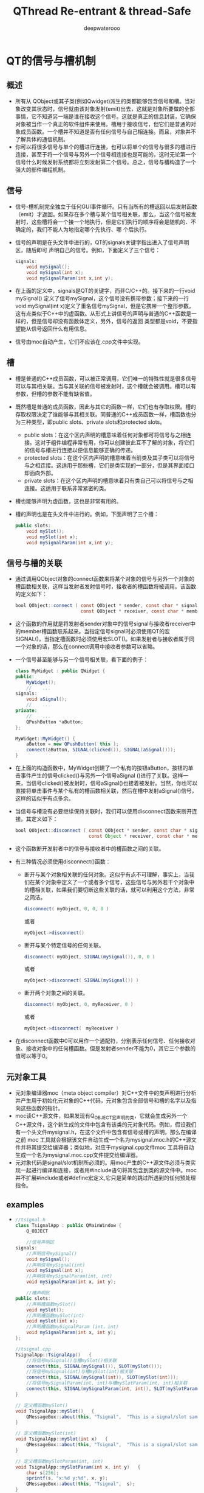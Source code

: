 #+latex_class: cn-article
#+latex_header: \lstset{language=c++,numbers=left,numberstyle=\tiny,basicstyle=\ttfamily\small,tabsize=4,frame=none,escapeinside=``,extendedchars=false,keywordstyle=\color{blue!70},commentstyle=\color{red!55!green!55!blue!55!},rulesepcolor=\color{red!20!green!20!blue!20!}}
#+title: QThread Re-entrant & thread-Safe
#+author: deepwaterooo

* QT的信号与槽机制
** 概述
- 所有从 QObject或其子类(例如Qwidget)派生的类都能够包含信号和槽。当对象改变其状态时，信号就由该对象发射(emit)出去，这就是对象所要做的全部事情，它不知道另一端是谁在接收这个信号。这就是真正的信息封装，它确保对象被当作一个真正的软件组件来使用。槽用于接收信号，但它们是普通的对象成员函数。一个槽并不知道是否有任何信号与自己相连接。而且，对象并不了解具体的通信机制。
- 你可以将很多信号与单个的槽进行连接，也可以将单个的信号与很多的槽进行连接，甚至于将一个信号与另外一个信号相连接也是可能的，这时无论第一个信号什么时候发射系统都将立刻发射第二个信号。总之，信号与槽构造了一个强大的部件编程机制。
** 信号
- 信号-槽机制完全独立于任何GUI事件循环。只有当所有的槽返回以后发射函数（emit）才返回。如果存在多个槽与某个信号相关联，那么，当这个信号被发射时，这些槽将会一个接一个地执行，但是它们执行的顺序将会是随机的、不确定的，我们不能人为地指定哪个先执行、哪 个后执行。
- 信号的声明是在头文件中进行的，QT的signals关键字指出进入了信号声明区，随后即可 声明自己的信号。例如，下面定义了三个信号：
  
  #+BEGIN_SRC java
signals:  
    void mySignal();  
    void mySignal(int x);  
    void mySignalParam(int x,int y); 
  #+END_SRC

- 在上面的定义中，signals是QT的关键字，而非C/C++的。接下来的一行void mySignal() 定义了信号mySignal，这个信号没有携带参数；接下来的一行void mySignal(int x)定义了重名信号mySignal，但是它携带一个整形参数，这有点类似于C++中的虚函数。从形式上讲信号的声明与普通的C++函数是一样的，但是信号却没有函数体定义，另外，信号的返回 类型都是void，不要指望能从信号返回什么有用信息。
- 信号由moc自动产生，它们不应该在.cpp文件中实现。
** 槽
- 槽是普通的C++成员函数，可以被正常调用，它们唯一的特殊性就是很多信号可以与其相关联。当与其关联的信号被发射时，这个槽就会被调用。槽可以有参数，但槽的参数不能有缺省值。
- 既然槽是普通的成员函数，因此与其它的函数一样，它们也有存取权限。槽的存取权限决定了谁能够与其相关联。同普通的C++成员函数一样，槽函数也分为三种类型，即public slots、private slots和protected slots。
  - public slots：在这个区内声明的槽意味着任何对象都可将信号与之相连接。这对于组件编程非常有用，你可以创建彼此互不了解的对象，将它们的信号与槽进行连接以便信息能够正确的传递。
  - protected slots：在这个区内声明的槽意味着当前类及其子类可以将信号与之相连接。这适用于那些槽，它们是类实现的一部分，但是其界面接口却面向外部。
  - private slots：在这个区内声明的槽意味着只有类自己可以将信号与之相连接。这适用于联系非常紧密的类。
- 槽也能够声明为虚函数，这也是非常有用的。
- 槽的声明也是在头文件中进行的。例如，下面声明了三个槽：
  #+BEGIN_SRC java
public slots:   
    void mySlot();   
    void mySlot(int x);   
    void mySignalParam(int x,int y); 
  #+END_SRC
** 信号与槽的关联
- 通过调用QObject对象的connect函数来将某个对象的信号与另外一个对象的槽函数相关联，这样当发射者发射信号时，接收者的槽函数将被调用。该函数的定义如下：
  #+BEGIN_SRC java
bool QObject::connect ( const QObject * sender, const char * signal,  
                        const QObject * receiver, const char * member ) [static] 
  #+END_SRC

- 这个函数的作用就是将发射者sender对象中的信号signal与接收者receiver中的member槽函数联系起来。当指定信号signal时必须使用QT的宏SIGNAL()，当指定槽函数时必须使用宏SLOT()。如果发射者与接收者属于同一个对象的话，那么在connect调用中接收者参数可以省略。
- 一个信号甚至能够与另一个信号相关联，看下面的例子：

  #+BEGIN_SRC java
class MyWidget : public QWidget {  
public:  
    MyWidget();  
    //    ...  
signals:  
    void aSignal();  
    //    ...  
private:  
    //    ...  
    QPushButton *aButton;  
};  

MyWidget::MyWidget() {  
    aButton = new QPushButton( this );  
    connect(aButton, SIGNAL(clicked()), SIGNAL(aSignal()));  
} 
  #+END_SRC

- 在上面的构造函数中，MyWidget创建了一个私有的按钮aButton，按钮的单击事件产生的信号clicked()与另外一个信号aSignal ()进行了关联。这样一来，当信号clicked()被发射时，信号aSignal()也接着被发射。当然，你也可以直接将单击事件与某个私有的槽函数相关联，然后在槽中发射aSignal()信号，这样的话似乎有点多余。
- 当信号与槽没有必要继续保持关联时，我们可以使用disconnect函数来断开连接。其定义如下：
  #+BEGIN_SRC java
bool QObject::disconnect ( const QObject * sender, const char * signal,  
                           const Object * receiver, const char * member ) [static] 
  #+END_SRC

- 这个函数断开发射者中的信号与接收者中的槽函数之间的关联。
- 有三种情况必须使用disconnect()函数：
  - 断开与某个对象相关联的任何对象。这似乎有点不可理解，事实上，当我们在某个对象中定义了一个或者多个信号，这些信号与另外若干个对象中的槽相关联，如果我们要切断这些关联的话，就可以利用这个方法，非常之简洁。
    #+BEGIN_SRC java
disconnect( myObject, 0, 0, 0 )  
    #+END_SRC 

    或者
    #+BEGIN_SRC java
myObject->disconnect() 
    #+END_SRC
  - 断开与某个特定信号的任何关联。
    #+BEGIN_SRC java
disconnect( myObject, SIGNAL(mySignal()), 0, 0 )  
    #+END_SRC

    或者

    #+BEGIN_SRC java
myObject->disconnect( SIGNAL(mySignal()) ) 
    #+END_SRC
  - 断开两个对象之间的关联。
    #+BEGIN_SRC java
disconnect( myObject, 0, myReceiver, 0 )  
    #+END_SRC
    或者
    #+BEGIN_SRC java
myObject->disconnect(　myReceiver ) 
    #+END_SRC
- 在disconnect函数中0可以用作一个通配符，分别表示任何信号、任何接收对象、接收对象中的任何槽函数。但是发射者sender不能为0，其它三个参数的值可以等于0。
** 元对象工具
- 元对象编译器moc（meta object compiler）对C++文件中的类声明进行分析并产生用于初始化元对象的C++代码，元对象包含全部信号和槽的名字以及指向这些函数的指针。
- moc读C++源文件，如果发现有Q_OBJECT宏声明的类，它就会生成另外一个C++源文件，这个新生成的文件中包含有该类的元对象代码。例如，假设我们有一个头文件mysignal.h，在这个文件中包含有信号或槽的声明，那么在编译之前 moc 工具就会根据该文件自动生成一个名为mysignal.moc.h的C++源文件并将其提交给编译器；类似地，对应于mysignal.cpp文件moc 工具将自动生成一个名为mysignal.moc.cpp文件提交给编译器。
- 元对象代码是signal/slot机制所必须的。用moc产生的C++源文件必须与类实现一起进行编译和连接，或者用#include语句将其包含到类的源文件中。moc并不扩展#include或者#define宏定义,它只是简单的跳过所遇到的任何预处理指令。
** examples
- 
   #+BEGIN_SRC java
//tsignal.h  
class TsignalApp : public QMainWindow {  
    Q_OBJECT  

    //信号声明区  
signals:  
    //声明信号mySignal()  
    void mySignal();  
    //声明信号mySignal(int)  
    void mySignal(int x);  
    //声明信号mySignalParam(int, int)  
    void mySignalParam(int x, int y);  
 
    //槽声明区  
public slots:  
    //声明槽函数mySlot()  
    void mySlot();  
    //声明槽函数mySlot(int)  
    void mySlot(int x);  
    //声明槽函数mySignalParam (int，int)  
    void mySignalParam(int x, int y);  
};
 
//tsignal.cpp  
TsignalApp::TsignalApp()   {  
    //将信号mySignal()与槽mySlot()相关联  
    connect(this, SIGNAL(mySignal()), SLOT(mySlot()));  
    //将信号mySignal(int)与槽mySlot(int)相关联  
    connect(this, SIGNAL(mySignal(int)), SLOT(mySlot(int)));  
    //将信号mySignalParam(int, int)与槽mySlotParam(int, int)相关联  
    connect(this, SIGNAL(mySignalParam(int, int)), SLOT(mySlotParam(int, int)));  
}  
 
// 定义槽函数mySlot()  
void TsignalApp::mySlot()   {  
    QMessageBox::about(this, "Tsignal",  "This is a signal/slot sample without parameter.");  
}  
 
// 定义槽函数mySlot(int)  
void TsignalApp::mySlot(int x)   {  
    QMessageBox::about(this, "Tsignal",  "This is a signal/slot sample with one parameter.");  
}  
 
// 定义槽函数mySlotParam(int, int)  
void TsignalApp::mySlotParam(int x, int y)   {  
    char s[256];  
    sprintf(s, "x:%d y:%d", x, y);  
    QMessageBox::about(this, "Tsignal",  s);  
}  
void TsignalApp::slotFileNew()   {  
    //发射信号mySignal()  
    emit mySignal();  
    //发射信号mySignal(int)  
    emit mySignal(5);  
    //发射信号mySignalParam(5，100)  
    emit mySignalParam(5, 100);  
} 
   #+END_SRC
** 应注意的问题
- 1．信号与槽的效率是非常高的，但是同真正的回调函数比较起来，由于增加了灵活性，因此在速度上还是有所损失，当然这种损失相对来说是比较小的，通过在一台i586-133的机器上测试是10微秒（运行Linux），可见这种机制所提供的简洁性、灵活性还是值得的。但如果我们要追求高效率的话，比如在实时系统中就要尽可能的少用这种机制。
- 2．信号与槽机制与普通函数的调用一样，如果使用不当的话，在程序执行时也有可能产生死循环。因此，在定义槽函数时一定要注意避免间接形成无限循环，即在槽中再次发射所接收到的同样信号。例如,在前面给出的例子中如果在mySlot()槽函数中加上语句emit mySignal()即可形成死循环。
- 3．如果一个信号与多个槽相联系的话，那么，当这个信号被发射时，与之相关的槽被激活的顺序将是随机的。
- 4. 宏定义不能用在signal和slot的参数中。
  - 既然moc工具不扩展#define，因此，在signals和slots中携带参数的宏就不能正确地工作，如果不带参数是可以的。例如，下面的例子中将带有参数的宏SIGNEDNESS(a)作为信号的参数是不合语法的：
    #+BEGIN_SRC java
#ifdef ultrix  
#define SIGNEDNESS(a) unsigned a  
#else  
#define SIGNEDNESS(a) a  
#endif  
class Whatever : public QObject {  
    signals:  
    void someSignal( SIGNEDNESS(a) );  
}; 
    #+END_SRC
- 5.构造函数不能用在signals或者slots声明区域内。
  - 的确，将一个构造函数放在signals或者slots区内有点不可理解，无论如何，不能将它们放在private slots、protected slots或者public slots区内。下面的用法是不合语法要求的：
    #+BEGIN_SRC java
class SomeClass : public QObject {  
    Q_OBJECT  
public slots:  
    SomeClass( QObject *parent, const char *name )  
        : QObject( parent, name ) {}　// 在槽声明区内声明构造函数不合语法  
}; 
    #+END_SRC
- 6. 函数指针不能作为信号或槽的参数。
  - 例如，下面的例子中将void (*applyFunction)(QList*, void*)作为参数是不合语法的：
    #+BEGIN_SRC java
class someClass : public QObject   {  
    Q_OBJECT  
public slots:  
    void apply(void (*applyFunction)(QList*, void*), char*); // 不合语法  
}; 
    #+END_SRC
  - 你可以采用下面的方法绕过这个限制：
    #+BEGIN_SRC java
typedef void (*ApplyFunctionType)(QList*, void*);  
class someClass : public QObject {  
    Q_OBJECT  
    public slots:  
    void apply( ApplyFunctionType, char *);  
}; 
    #+END_SRC
- 7. 信号与槽不能有缺省参数。
  - 既然signal->slot绑定是发生在运行时刻，那么，从概念上讲使用缺省参数是困难的。下面的用法是不合理的：
    #+BEGIN_SRC java
class SomeClass : public QObject {  
    Q_OBJECT  
public slots:  
    void someSlot(int x = 100); // 将x的缺省值定义成100，在槽函数声明中使用是错误的  
};
    #+END_SRC
- 8. 信号与槽也不能携带模板类参数。
  - 如果将信号、槽声明为模板类参数的话，即使moc工具不报告错误，也不可能得到预期的结果。 例如，下面的例子中当信号发射时，槽函数不会被正确调用：
    #+BEGIN_SRC java
public slots:  
    void MyWidget::setLocation (pair location);  
public signals:
    void MyObject::moved (pair location);
    #+END_SRC
  - 但是，你可以使用typedef语句来绕过这个限制。如下所示：
    #+BEGIN_SRC java
typedef pair IntPair;  
public slots:  
    void MyWidget::setLocation (IntPair location);  
public signals:  
    void MyObject::moved (IntPair location); 
    #+END_SRC
  - 这样使用的话，你就可以得到正确的结果。
- 9. 嵌套的类不能位于信号或槽区域内，也不能有信号或者槽。
  - 例如，下面的例子中，在class B中声明槽b()是不合语法的，在信号区内声明槽b()也是不合语法的。
    #+BEGIN_SRC java
class A {  
    Q_OBJECT  
public:  
    class B {  
    public slots:　 // 在嵌套类中声明槽不合语法  
    void b();  
    };  
signals:  
    class B {  
        // 在信号区内声明嵌套类不合语法  
        void b();  
    }:  
}; 
    #+END_SRC
- 10.友元声明不能位于信号或者槽声明区内。相反，它们应该在普通C++的private、protected或者public区内进行声明。下面的例子是不合语法规范的：
  #+BEGIN_SRC java
class someClass : public QObject {  
    Q_OBJECT  
signals: //信号定义区  
    friend class ClassTemplate; // 此处定义不合语法
};
  #+END_SRC

* Qt多线程之可重入与线程安全
- *可重入* ： 假如一个类的任何函数在此类的多个不同的实例上，可以被多个线程同时调用，那么这个类被称为是“可重入”的。
- *线程安全* ： 假如不同的线程作用在同一个实例上仍可以正常工作，那么称之为“线程安全”的。
** QObject可重入性
- QObject是可重入的。它的大多数非GUI子类，像QTimer,QTcpSocket,QUdpSocket,QHttp,QFtp,QProcess也是可重入的，在多个线程中同时使用这些类是可能的。
- 需要注意的是，这些类被设计成在一个单线程中创建与使用，因此，在一个线程中创建一个对象，而在另外的线程中调用它的函数，这样的行为不能保证工作良好。
- 有三种约束需要注意：
  - QObject的孩子总是应该在它父亲被创建的那个线程中创建。这意味着，你绝不应该传递QThread对象作为另一个对象的父亲(因为QThread对象本身会在另一个线程中被创建)
  - 事件驱动对象仅仅在单线程中使用。明确地说，这个规则适用于"定时器机制“与”网格模块“，举例来讲，你不应该在一个线程中开始一个定时器或是连接一个套接字，当这个线程不是这些对象所在的线程。
  - 你必须保证在线程中创建的所有对象在你删除QThread前被删除。这很容易做到:你可以run()函数运行的栈上创建对象。
- 尽管QObject是可重入的，但GUI类，特别是QWidget与它的所有子类都是不可重入的。它们仅用于主线程。正如前面提到过的，QCoreApplication::exec()也必须从那个线程中被调用。实践上，不会在别的线程中使用GUI类，它们工作在主线程上，把一些耗时的操作放入独立的工作线程中，当工作线程运行完成，把结果在主线程所拥有的屏幕上显示。
** 逐线程事件循环
- 每个线程可以有它的事件循环，初始线程开始它的事件循环需使用QCoreApplication::exec(),别的线程开始它的事件循环需要用QThread::exec().像QCoreApplication一样，QThread提供了exit(int)函数，一个quit() slot。
- 线程中的事件循环，使得线程可以使用那些需要事件循环的非GUI 类(如，QTimer,QTcpSocket,QProcess)。也可以把任何线程的signals连接到特定线程的slots，也就是说信号-槽机制是可以跨线程使用的。对于在QApplication之前创建的对象，QObject::thread()返回0,这意味着主线程仅为这些对象处理投递事件，不会为没有所属线程的对象处理另外的事件。
- 可以用 *QObject::moveToThread()* 来改变它和它孩子们的线程亲缘关系，假如对象有父亲，它不能移动这种关系。在另一个线程(而不是创建它的那个线程)中delete QObject对象是不安全的。除非你可以保证在同一时刻对象不在处理事件。可以用QObject::deleteLater(),它会投递一个DeferredDelete事件，这会被对象线程的事件循环最终选取到。
- 假如没有事件循环运行，事件不会分发给对象。举例来说，假如你在一个线程中创建了一个QTimer对象，但从没有调用过exec(),那么QTimer就不会发射它的timeout()信号.对deleteLater()也不会工作。(这同样适用于主线程)。你可以手工使用线程安全的函数QCoreApplication::postEvent()，在任何时候，给任何线程中的任何对象投递一个事件，事件会在那个创建了对象的线程中通过事件循环派发。事件过滤器在所有线程中也被支持，不过它限定被监视对象与监视对象生存在同一线程中。类似地，QCoreApplication::sendEvent(不是postEvent()),仅用于在调用此函数的线程中向目标对象投递事件。
** 从别的线程中访问QObject子类
- QObject和所有它的子类是非线程安全的。这包括整个的事件投递系统。需要牢记的是，当你正从别的线程中访问对象时，事件循环可以向你的QObject子类投递事件。假如你调用一个不生存在当前线程中的QObject子类的函数时，你必须用mutex来保护QObject子类的内部数据，否则会遭遇灾难或非预期结果。像其它的对象一样，QThread对象生存在创建它的那个线程中---不是当QThread::run()被调用时创建的那个线程。一般来讲，在你的QThread子类中提供slots是不安全的，除非你用mutex保护了你的成员变量。
- 另一方面，你可以安全的从QThread::run()的实现中发射信号，因为信号发射是线程安全的。
** 跨线程的信号-槽
- Qt支持三种类型的信号-槽连接：
  - 1，直接连接，当signal发射时，slot立即调用。此slot在发射signal的那个线程中被执行(不一定是接收对象生存的那个线程(?))
  - 2，队列连接，当控制权回到对象属于的那个线程的事件循环时，slot被调用。此slot在接收对象生存的那个线程中被执行
  - 3，自动连接(缺省)，假如信号发射与接收者在同一个线程中，其行为如直接连接，否则，其行为如队列连接。
- 连接类型可能通过以向connect()传递参数来指定。注意的是，当发送者与接收者生存在不同的线程中，而事件循环正运行于接收者的线程中，使用直接连接是不安全的。同样的道理，调用生存在不同的线程中的对象的函数也是不是安全的。QObject::connect()本身是线程安全的。
** 多线程与隐含共享
- Qt为它的许多值类型使用了所谓的隐含共享(implicit sharing)来优化性能。原理比较简单，共享类包含一个指向共享数据块的指针，这个数据块中包含了真正原数据与一个引用计数。把深拷贝转化为一个浅拷贝，从而提高了性能。这种机制在幕后发生作用，程序员不需要关心它。如果深入点看，假如对象需要对数据进行修改，而引用计数大于1，那么它应该先detach()。以使得它修改不会对别的共享者产生影响，既然修改后的数据与原来的那份数据不同了，因此不可能再共享了，于是它先执行深拷贝，把数据取回来，再在这份数据上进行修改。例如：

  #+BEGIN_SRC java
void QPen::setStyle(Qt::PenStyle style){  
     detach();           // detach from common data  
     d->stylestyle = style;   // set the style member  
}  
void QPen::detach(){   
    if (d->ref != 1) {  
         ...             // perform a deep copy  
     }  
} 
  #+END_SRC
- 一般认为，隐含共享与多线程不太和谐，因为有引用计数的存在。对引用计数进行保护的方法之一是使用mutex,但它很慢，Qt早期版本没有提供一个满意的解决方案。从4.0开始，隐含共享类可以安全地跨线程拷贝，如同别的值类型一样。它们是 *完全可重入* 的。隐含共享真的是"implicit"。它使用汇编语言实现了原子性引用计数操作，这比用mutex快多了。
- 假如你在多个线程中同进访问相同对象，你也需要用mutex来串行化访问顺序,就如同其他可重入对象那样。总的来讲，隐含共享真的给”隐含“掉了，在多线程程序中，你可以把它们看成是一般的，非共享的，可重入的类型，这种做法是安全的。

* QThread使用方法: QThread中的slots在那个线程中执行？
  Reference: http://mobile.51cto.com/symbian-268690.htm
** QThread::run
- run 对于线程的作用相当于main函数对于应用程序。它是线程的入口，run的开始和结束意味着线程的开始和结束。 原文如下: The run() implementation is for a thread what the main() entry point is for the application. All code executed in a call stack that starts in the run() function is executed by the new thread, and the thread finishes when the function returns.  
  #+BEGIN_SRC java
class Thread : public QThread {       
    Q_OBJECT
public:       
    Thread(QObject* parent = 0)
        : QThread(parent) {
    }
public slots:       
    void slot() { ... }
signals:       
    void sig();
protected:       
    void run() { ...}
};    

int main(int argc, char** argv) {
    ...
    Thread thread;
    ...
}
  #+END_SRC
- 对照前面的定理，run函数中的代码时确定无疑要在次线程中运行的，那么其他的呢？比如 slot 是在次线程还是主线程中运行？
** QObject::connect
*** three connection types
**** 自动连接(Auto Connection)
- 这是默认设置
- 如果发送者和接收者处于同一线程，则等同于直接连接
- 如果发送者和接受者位于不同线程，则等同于队列连接
- 也就是这说，只存在下面两种情况
**** 直接连接(Direct Connection)
- 当信号发射时，槽函数将直接被调用。
- 无论槽函数所属对象在哪个线程，槽函数都在发射者所在线程执行。
**** 队列连接(Queued Connection)
- 当控制权回到接受者所在线程的事件循环时，槽函数被调用。
- 槽函数在接收者所在线程执行。
*** explain by examples
- 不妨继续拿前面的例子来看，slot 函数是在主线程还是次线程中执行呢？
- 定理二强调两个概念：发送者所在线程 和 接收者所在线程。而 slot 函数属于我们在main中创建的对象 thread，即thread属于主线程
  - 队列连接告诉我们：槽函数在接受者所在线程执行。即 slot 将在主线程执行
  - 直接连接告诉我们：槽函数在发送者所在线程执行。发送者在那个线程呢？？不定！
  - 自动连接告诉我们：二者不在同一线程时，等同于队列连接。即 slot 在主线程执行
- 要彻底理解这几句话，你可能需要看 *Qt meta-object系统* 和 *Qt event系统* 
  - QThread 是用来管理线程的，它所处的线程和它管理的线程并不是同一个东西
  - QThread 所处的线程，就是执行 QThread t(0) 或 QThread * t=new QThread(0) 的线程。也就是咱们这儿的主线程
  - QThread 管理的线程，就是 run 启动的线程。也就是次线程
  - 因为QThread的对象在主线程中，所以他的slot函数会在主线程中执行，而不是次线程。除非：QThread 对象在次线程中
  - slot和信号是直接连接，且信号所属对象在次线程中
- 但上两种解决方法都不好，因为QThread不是这么用的(Bradley T. Hughes)
** 主线程(信号) ~ QThread(槽)
- 这是Qt Manual 和 例子中普遍采用的方法。 但由于manual没说槽函数是在主线程执行的，所以不少人都认为它应该是在次线程执行了。
  - 定义一个 Dummy 类，用来发信号
  - 定义一个 Thread 类，用来接收信号
  - 重载 run 函数，目的是打印 threadid

  #+BEGIN_SRC java
#include <QtCore/QCoreApplication>   
#include <QtCore/QObject>   
#include <QtCore/QThread>   
#include <QtCore/QDebug>

class Dummy : public QObject {       
    Q_OBJECT
public:     
    Dummy(){}
public slots:
    void emitsig() {
        emit sig();       
    }
signals:
    void sig();   
};    

class Thread : public QThread {      
    Q_OBJECT
public:       
    Thread(QObject* parent = 0)
        : QThread(parent) {
        //moveToThread(this);
    }   
public slots:
    void slot_main () {           
        qDebug() << "from thread slot_main:" << currentThreadId();       
    }
protected:
    void run() {           
        qDebug() << "thread thread:" << currentThreadId();           
        exec();       
    }   
};
    
//#include "main.moc"
int main(int argc, char *argv[]) {       
    QCoreApplication a(argc, argv);       
    qDebug() << "main thread:" << QThread::currentThreadId();
    Thread thread;       
    Dummy dummy;      
    QObject::connect(&dummy, SIGNAL(sig()), &thread, SLOT(slot_main()));       
    thread.start();      
    dummy.emitsig();       
    return a.exec();
} 
  #+END_SRC
- 然后看到结果(具体值每次都变，但结论不变)

  #+BEGIN_SRC java
main thread:           0x1a40 
from thread slot_main: 0x1a40 
thread thread:         0x1a48 

Mine here:
Starting /home/jenny/480/qt/build-dummyThread-Unnamed-Debug/dummyThread...
main thread:           140534496016256 
from thread slot_main: 140534496016256 
thread thread:         140534421948160 
  #+END_SRC
- 看到了吧，槽函数的线程和主线程是一样的！
- 如果你看过Qt自带的例子，你会发现 QThread 中 slot 和 run 函数共同操作的对象，都会用QMutex锁住。为什么？因为slot和run处于不同线程，需要线程间的同步！
- 如果想让槽函数slot在次线程运行(比如它执行耗时的操作，会让主线程死掉)，怎么解决呢？
- 注意：发送dummy信号是在主线程， 接收者 thread 也在主线程中。 参考我们前面的结论，很容易想到: 将 thread 放到次线程中不就行了 这也是代码中注释掉的 moveToThread(this)所做的，去掉注释，你会发现slot在次线程中运行
  #+BEGIN_SRC java
main thread:           0x13c0 
thread thread:         0x1de0 
from thread slot_main: 0x1de0 

Mine here: 
Starting /home/jenny/480/qt/build-dummyThread-Unnamed-Debug/dummyThread...
main thread:           140371166443392 
thread thread:         140371092375296 
from thread slot_main: 140371092375296 
  #+END_SRC
- 这可以工作，但这是 Bradley T. Hughes 强烈批判的用法。推荐的方法后面会给出。
** run中信号与QThread中槽
   Reference: http://mobile.51cto.com/symbian-268690_1.htm
- examples:
  - 定义一个 Dummy 类，在run中发射它的信号
  - 也可以在run中发射 Thread 中的信号，而不是Dummy（效果完全一样），QThread 定义槽函数，重载run函数 

  #+BEGIN_SRC java
#include <QtCore/QCoreApplication>   
#include <QtCore/QObject>   
#include <QtCore/QThread>   
#include <QtCore/QDebug>    

class Dummy : public QObject {       
    Q_OBJECT
public:
    Dummy(QObject* parent = 0)
        : QObject(parent) {}   
public slots:
    void emitsig() {        
        emit sig();    
    }
signals:
    void sig();
};    

class Thread : public QThread {       
    Q_OBJECT
public:      
    Thread(QObject* parent = 0)
        : QThread(parent) {
        //moveToThread(this);
    }   
public slots:
    void slot_thread() {           
        qDebug() << "from thread slot_thread:"  << currentThreadId();
    }   
signals:
    void sig();
protected:
    void run() {           
        qDebug() << "thread thread:" << currentThreadId();          
        Dummy dummy;           
        connect(&dummy, SIGNAL(sig()), this, SLOT(slot_thread()));          
        dummy.emitsig();
        exec();       
    }   
};    

//#include "main.moc"
int main(int argc, char *argv[]) {       
    QCoreApplication a(argc, argv);       
    qDebug() << "main thread:" << QThread::currentThreadId();       
    Thread thread;       
    thread.start();       
    return a.exec();
} 
  #+END_SRC
- 想看结果么？

  #+BEGIN_SRC java
main thread:             0x15c0 
thread thread:           0x1750 
from thread slot_thread: 0x15c0

Mine here: 
Starting /home/jenny/480/qt/build-dummyThread-Unnamed-Debug/dummyThread...
main thread:             140388248221568 
thread thread:           140388174153472 
from thread slot_thread: 140388248221568 
  #+END_SRC
- 其实没悬念，肯定是主线程
- thread 对象本身在主线程。所以它的槽也在要在主线程执行，如何解决呢？
  - （方法一）前面提了 moveToThread,这儿可以用，而且可以解决问题。当同样，是被批判的对象。
    #+BEGIN_SRC java
uncomment moveToThread(this); line :
Starting /home/jenny/480/qt/build-dummyThread-Unnamed-Debug/dummyThread...
main thread:             140217092188032 
thread thread:           140217018119936 
from thread slot_thread: 140217018119936 
    #+END_SRC
  - （方法二）注意哦，这儿我们的信号时次线程发出的，对比connect连接方式，会发现：
    - 采用直接连接，槽函数将在次线程(信号发出的线程)执行
    - 这个方法不太好，因为你需要处理slot和它的对象所在线程的同步。需要 QMutex 一类的东西(have *NOT* tried this method yet~!!)
  - （方法三）推荐的方法，其实，这个方法太简单，太好用了。定义一个普通的QObject派生类，然后将其对象move到QThread中。使用信号和槽时根本不用考虑多线程的存在。也不用使用QMutex来进行同步，Qt的事件循环会自己自动处理好这个。
    #+BEGIN_SRC java
#include <QtCore/QCoreApplication>   
#include <QtCore/QObject>   
#include <QtCore/QThread>   
#include <QtCore/QDebug>    

class Dummy : public QObject {       
    Q_OBJECT   
public:
    Dummy(QObject* parent = 0)
        : QObject(parent) {}   
public slots:
    void emitsig() {
        emit sig();       
    }
signals:
    void sig();
};

class Object : public QObject {       
    Q_OBJECT   
public:
    Object(){}
public slots:
    void slot() {    
        qDebug() << "from thread slot:"  << QThread::currentThreadId();       
    }   
};    

//#include "main.moc"
int main(int argc, char *argv[]) {      
    QCoreApplication a(argc, argv);       
    qDebug() << "main thread:" << QThread::currentThreadId();      
    QThread thread;       
    Object obj;       
    Dummy dummy;       
    obj.moveToThread(&thread);      
    QObject::connect(&dummy, SIGNAL(sig()), &obj, SLOT(slot()));      
    thread.start();       
    dummy.emitsig();       
    return a.exec();
} 
    #+END_SRC
    - 结果：恩，slot确实不在主线程中运行（这么简单不值得欢呼么？）

      #+BEGIN_SRC java
main thread:      0x1a5c
from thread slot: 0x186c 

Mine here: 
Starting /home/jenny/480/qt/build-dummyThread-Unnamed-Debug/dummyThread...
main thread:      139964716550016 
from thread slot: 139964642481920 
    #+END_SRC

* QT中关于信号与槽机制的实现原理: 源代码分析
  本文介绍的内容是QT中关于信号与槽机制的实现原理，每个对象都有一个相应的纪录该对象的元对象，关于元对象的类在本文中有所介绍。
** 每个对象都有一个相应的纪录该对象的元对象
   关于元对象的类：下面介绍有两种
*** QMetaObject类
- 
  #+BEGIN_SRC java
/*******************生成元对象需要的输入参数*****************/  
// 类名  
const char * const class_name;  

// 父类名  
QMetaObject *superclass;  

// 记录slot信息  
const QMetaData * const slot_data;   

// 记录槽的个数  
int n_slots;  

// 记录signal信息  
const QMetaData * const signal_data;  

// 记录信号的个数  
int n_signals;

/******************* 元对象类提供的方法**************************/  
int numSlots( bool super = FALSE ) const;   // 返回槽的个数  
int numSignals( bool super = FALSE ) const; // 返回信号的个数  
int findSlot( const char *, bool super = FALSE ) const;   // 查找槽  
int findSignal( const char *, bool super = FALSE ) const; // 查找信号  

// 返回指定位置的槽  
const QMetaData *slot( int index, bool super = FALSE ) const;  

// 返回指定位置的信号  
const QMetaData *signal( int index, bool super = FALSE ) const;  

// 所有槽名字的列表  
QStrList slotNames( bool super = FALSE ) const;  

// 所有信号名字的列表  
QStrList signalNames( bool super = FALSE ) const;  

// 槽的起始索引  
int slotOffset() const;  

// 信号的起始索引  
int signalOffset() const;  

/***********************两个获取类的元对象的方法*****************/  
static QMetaObject *metaObject( const char *class_name );  
static bool hasMetaObject( const char *class_name ); 
  #+END_SRC
*** QMetaData类
   #+BEGIN_SRC java
  // 记录元对象数据for 信号与槽  
struct QMetaData {                                   
    const char *name;       // 名称  
    const QUMethod* method; // 详细描述信息  
    enum Access { Private, Protected, Public };  
    Access access;          // 访问权限  
}; 
  #+END_SRC

** QObject类实现了信号与槽机制 
   它利用元对象纪录的信息，实现了信号与槽机制.
*** 信号与槽建立连接的实现
**** 接口函数：
  #+BEGIN_SRC c++
// 连接  
// 参数(发送对象，信号，接收对象，处理信号的信号/槽)
static bool connect(const QObject *sender, const char *signal,  
                    const QObject *receiver, const char *member );  
bool connect(const QObject *sender, const char *signal,  
             const char *member ) const;

static bool disconnect(const QObject *sender, const char *signal,  
                       const QObject *receiver, const char *member);  
bool disconnect(const char *signal = 0,  
                const QObject *receiver = 0, const char *member = 0 );  
bool disconnect(const QObject *receiver, const char *member = 0 );

// 连接的内部实现  
// (发送对象，信号的索引，接收对象，处理信号的类型，处理信号信号/槽的索引)    
static void connectInternal(const QObject *sender, int signal_index,  
                            const QObject *receiver, int membcode, int member_index );  
static bool disconnectInternal(const QObject *sender, int signal_index,  
                               const QObject *receiver, int membcode, int member_index ); 
  #+END_SRC
**** 信号与槽连接的实现原理：
  #+BEGIN_SRC c++
// 一阶段  
bool QObject::connect(const QObject *sender,   // 发送对象        
                      const char *signal,      // 信号  
                      const QObject *receiver, // 接收对象  
                      const char *member       // 槽  
                      ) { 
    // 检查发送对象，信号，接收对象，槽不为null  
    if ( sender == 0 || receiver == 0 || signal == 0 || member == 0 ) {        
        return false;  
    }
    
    // 获取发送对象的元对象  
    QMetaObject *smeta = sender->metaObject();  
    // 检查信号  
    if ( !check_signal_macro( sender, signal, "connect", "bind" ) )  
        return false;     
    // 获取信号的索引  
    int signal_index = smeta->findSignal( signal, true );  
    if ( signal_index < 0 ) {                // normalize and retry  
        nw_signal = qt_rmWS( signal-1 ); // remove whitespace  
        signal = nw_signal.data()+1;         // skip member type code  
        signal_index = smeta->findSignal( signal, true );  
    }  
    // 如果信号不存在，则退出  
    if ( signal_index < 0  ) {                    // no such signal  
        return false;  
    }  

    // 获取信号的元数据对象  
    const QMetaData *sm = smeta->signal( signal_index, true );  
    // 获取信号名字  
    signal = sm->name;         
    // 获取处理信号的类型（是信号/槽）  
    int membcode = member[0] - '0';        // get member code    // **** membcode
    // 发送信号对象  
    QObject *s = (QObject *)sender;        // we need to change them  
    // 接收信号对象  
    QObject *r = (QObject *)receiver;      //   internally  
    // 获取接收对象的元对象  
    QMetaObject *rrmeta = r->metaObject();  
    int member_index = -1;  

    switch ( membcode ) {                // get receiver member  
    case QSLOT_CODE:// 如果是槽  
        // 获取槽索引  
        member_index = rmeta->findSlot( member, true );  
        if ( member_index < 0 ) {            // normalize and retry  
            nw_member = qt_rmWS(member);     // remove whitespace  
            member = nw_member;  
            member_index = rmeta->findSlot( member, true );  
        }  
        break;  
    case QSIGNAL_CODE:// 如果是信号  
        // 获取信号索引  
        member_index = rmeta->findSignal( member, true );  
        if ( member_index < 0 ) {           // normalize and retry  
            nw_member = qt_rmWS(member);     // remove whitespace  
            member = nw_member;  
            member_index = rmeta->findSignal( member, true );  
        }  
        break;  
    }  
    // 如果接收对象不存在相应的信号或槽，则退出  
    if ( member_index < 0  ) {  
        return false;  
    }  
    // 检查连接的参数(发送的信号，接收对象，处理信号的槽或信号)  
    if ( !s->checkConnectArgs(signal,receiver,member) ) {  
        return false;  
    } else {  
        // 获取处理信号的元数据对象  
        const QMetaData *rm = membcode == QSLOT_CODE ?  
            rmeta->slot( member_index, true ) :  
            rmeta->signal( member_index, true );  
        if ( rm ) {            
            // 建立连接  
            // (发送信号的对象，信号的索引，接收信号的对象，处理信号的类型，处理信号的索引)  
            connectInternal( sender, signal_index, receiver, membcode, member_index );  
        }  
    }  
    return true;  
}  

// 二阶段  
// 建立连接  
// (发送信号的对象，信号的索引，接收信号的对象，处理信号的类型，处理信号的索引)  
void QObject::connectInternal( const QObject *sender, int signal_index,   
                               const QObject *receiver, int membcode, int member_index )   {  
    // 发送信号的对象  
    QObject *s = (QObject*)sender;  
    // 接收信号的对象  
    QObject *r = (QObject*)receiver;  
    // 如果发送对象的连接查询表为null，则建立  
    if ( !s->connections ) {                // create connections lookup table  
        s->connections = new QSignalVec( signal_index+1 );  
        Q_CHECK_PTR( s->connections );  
        s->connections->setAutoDelete( true );  
    }  
    // 获取发送对象的相应信号的连接列表  
    QConnectionList *clist = s->connections->at( signal_index );  
    if ( !clist ) {                         // create receiver list  
        clist = new QConnectionList;  
        Q_CHECK_PTR( clist );  
        clist->setAutoDelete( true );  
        s->connections->insert( signal_index, clist );  
    }  
    QMetaObject *rrmeta = r->metaObject();  
    const QMetaData *rm = 0;  
    switch ( membcode ) {                // get receiver member  
    case QSLOT_CODE:  
        rm = rmeta->slot( member_index, true );  
        break;  
    case QSIGNAL_CODE:  
        rm = rmeta->signal( member_index, true );  
        break;  
    }  
    // 建立连接  
    QConnection *c = new QConnection( r, member_index, rm ? rm->name : "qt_invoke", membcode );  
    Q_CHECK_PTR( c );  
    // 把连接添加到发送对象的连接列表中  
    clist->append( c );  
    // 判断接收对象的发送对象列表是否为null  
    if ( !r->senderObjects ) {               // create list of senders 
        // 建立接收对象的发送对象列表  
        r->senderObjects = new QSenderObjectList;  
    }  
    // 把发送对象添加到发送对象列表中  
    r->senderObjects->append( s );           // add sender to list  
} 
  #+END_SRC

**** 信号发生时激活的操作函数。 激活slot的方法
  #+BEGIN_SRC java
// 接口：
void QObject::activate_signal( int signal ) {  
#ifndef QT_NO_PRELIMINARY_SIGNAL_SPY  
    if ( qt_preliminary_signal_spy ) {  
    //信号没有被阻塞  
    //信号>=0  
    //连接列表不为空，或者信号对应的连接存在  
    if ( !signalsBlocked() && signal >= 0 &&  
        (!connections || !connections->at( signal )) ) {  
        QUObject o[1];  
        qt_spy_signal( this, signal, o );  
        return;  
    }  
}  
#endif  
    if ( !connections || signalsBlocked() || signal < 0 )  
        return;  
    //获取信号对应的连接列表  
    QConnectionList *clist = connections->at( signal );  
    if ( !clist )  
        return;  
    QUObject o[1];  
    //  
    activate_signal( clist, o );  
}  
 
void QObject::activate_signal( QConnectionList *clist, QUObject *o )   {  
    if ( !clist )  
        return;  
#ifndef QT_NO_PRELIMINARY_SIGNAL_SPY  
    if ( qt_preliminary_signal_spy )  
        qt_spy_signal( this, connections->findRef( clist), o );  
#endif  
    QObject *object;  
    //发送对象列表  
    QSenderObjectList* sol;  
    //旧的发送对象  
    QObject* oldSender = 0;  
    //连接  
    QConnection *c;  
    if ( clist->count() == 1 ) { // save iterator  
        //获取连接  
        c = clist->first();  
        //  
        object = c->object();  
        //获取发送对象列表  
        sol = object->senderObjects;  
        if ( sol ) {  
            //获取旧的发送对象  
            oldSender = sol->currentSender;  
            //  
            sol->ref();  
            //设置新的发送对象  
            sol->currentSender = this;  
        }  
        if ( c->memberType() == QSIGNAL_CODE )//如果是信号，则发送出去  
            object->qt_emit( c->member(), o );  
        else  
            object->qt_invoke( c->member(), o );//如果是槽，则执行  
        //       
        if ( sol ) {  
            //设置恢复为旧的发送对象  
            sol->currentSender = oldSender;  
            if ( sol->deref() )  
                delete sol;  
        }  
    } else {  
        QConnection *cd = 0;  
        QConnectionListIt it(*clist);  
        while ( (c=it.current()) ) {  
            ++it;  
            if ( c == cd )  
                continue;  
            ccd = c;   
            object = c->object();  
            //操作前设置当前发送对象  
            sol = object->senderObjects;  
            if ( sol ) {  
                oldSender = sol->currentSender;  
                sol->ref();  
                sol->currentSender = this;  
            }  
            //如果是信号，则发送出去  
            if ( c->memberType() == QSIGNAL_CODE ){  
                object->qt_emit( c->member(), o );  
            }  
            //如果是槽，则执行  
            else {  
                object->qt_invoke( c->member(), o );  
            }  
            //操作后恢复当前发送对象  
            if (sol ) {  
                sol->currentSender = oldSender;  
                if ( sol->deref() )  
                    delete sol;  
            }  
        } // while  
    }  
} 
  #+END_SRC

* 正确使用Qt多线程
  Reference: http://my.oschina.net/u/200628/blog/187865
** QThread的常见特性
- run()是线程的入口，就像main()对于应用程序的作用。QThread中对run()的默认实现调用了exec()，从而创建一个QEventLoop对象，由其处理该线程事件队列（每一个线程都有一个属于自己的事件队列）中的事件。简单用代码描述如下：
  #+BEGIN_SRC java
int QThread::exec() {
    //...
    QEventLoop eventLoop;
    int returnCode = eventLoop.exec();
    //...
    return returnCode;
}

int QEventLoop::exec(ProcessEventsFlags flags) {
    //...
    while (!d->exit) {
        while (!posted_event_queue_is_empty) {
            process_next_posted_event();
        }
    }
    //...
}
  #+END_SRC
- 由此可见，exec()在其内部不断做着循环遍历事件队列的工作，调用QThread的quit()或exit()方法使停止工作，尽量不要使用terminate()，该方法过于粗暴，造成资源不能释放，甚至互斥锁还处于加锁状态。
** 旧的使用方式
  #+BEGIN_SRC java
#include "QThread"
#include "QMutexLocker"
#include "QMutex"

class Thread : public QThread {
    Q_OBJECT
public:
    Thread();
    void stop();
private:
    bool m_stopFlag;
    QMutex mutex;
protected:
    void run();
};

Thread::Thread() {
    m_stopFlag = false;
}
  
void Thread::stop() {
    QMutexLocker locker(&mutex);
    m_stopFlag = true;
}
  
void Thread::run() {
    while (1) {
        {
            QMutexLocker locker(&mutex);
            if(m_stopFlag)
                break;
        }
        qDebug() << "This is in thread[" << currentThreadId() << "]." << (int)currentThread();
        sleep(2);
    }
    m_stopFlag = false;
}
  #+END_SRC
- 这是qt4.6及之前的使用方法，这种方式本没有什么错误，可以处理我们的绝大多数需求。下面的调用可以看出Thread对象本身工作在主线程下，即使调用的t.stop()方法，它也是工作在主线程下，只有run()范围内的代码工作在次线程中。

  #+BEGIN_SRC java
int main(int argc, char *argv[]) {
    QCoreApplication a(argc, argv);
    qDebug() << "From main thread: " << QThread::currentThreadId();
    Thread t;
    QObject::connect(&t, SIGNAL(finished()), &a, SLOT(quit()));
    t.start();
    return a.exec();
}
  #+END_SRC
** 推荐的使用方式
- 
   #+BEGIN_SRC java
#include <QtCore>

class Worker : public QObject {
    Q_OBJECT
private slots:
    void onTimeout() {
        qDebug() << "Worker::onTimeout get called from?: " << QThread::currentThreadId();
    }
};
  
//#include "main.moc"
int main(int argc, char *argv[]) {
    QCoreApplication a(argc, argv);
    qDebug() << "From main thread: " << QThread::currentThreadId();
    QThread t;
    QTimer timer;
    Worker worker;
    QObject::connect(&timer, SIGNAL(timeout()), &worker, SLOT(onTimeout()));
    timer.start(1000);
    worker.moveToThread(&t);
    t.start();
    return a.exec();
}
   #+END_SRC
- 这是Qt4.7及以后版本推荐的工作方式。其主要特点就是利用Qt的事件驱动特性，将需要在次线程中处理的业务放在独立的模块（类）中，由主线程创建完该对象后，将其移交给指定的线程，且可以将多个类似的对象移交给同一个线程。在这个例子中，信号由主线程的QTimer对象发出，之后Qt会将关联的事件放到worker所属线程的事件队列。由于队列连接的作用，在不同线程间连接信号和槽是很安全的。
** GUI界面假死的处理
- 在GUI程序中，主线程也叫GUI线程，因为它是唯一被允许执行GUI相关操作的线程。对于一些耗时的操作，如果放在主线程中，就是出现界面无法响应的问题。这种问题的解决一种方式是，把这些耗时操作放到次线程中，还有一种比较简单的方法：在处理耗时操作中频繁调用QApplication::processEvents()。这个函数告诉Qt去处理那些还没有被处理的各类事件，然后再把控制权返还给调用者。

  #+BEGIN_SRC java
QElapsedTimer et;
et.start();
while(et.elapsed()<300)
    QCoreApplication::processEvents();
  #+END_SRC

* QThread related Examples
** QMutex
- 
  #+BEGIN_SRC java
class MyClass {
 public:
    void doStuff(int c) {
        mutex.lock();
        a = c;
        b = c * 2;
        mutex.unlock();
    }
 private:
    QMutex mutex;
    int a;
    int b;
};
  #+END_SRC
** QReadWriteLock
- this one is not working, try some other....
  #+BEGIN_SRC java
#include <QApplication>
#include <QPushButton>
#include <QWaitCondition>

QWaitCondition mycond;

class Worker : public QPushButton, public QThread {
    Q_OBJECT
 public:
    Worker(QWidget *parent = 0, const char *name = 0)
        : QPushButton(parent, name) {
        setText("start working");
        //connect(this, SIGNAL(clicked()), SLOT(slotClicked()));
        QThread.start();
    }
    public slots:
        void slotClicked() {
            mycond.wakeOne();
        }
 protected:
        void run() {
            while (TRUE) {
                qApp->lock();
                setCaption("waiting");
                qApp->unlock();

                mycond.wait();

                qApp->lock();
                setCaption("working!");
                qApp->unlock();
                do_complicated_thing();
            }
        }
};

int main(int argc, char *argv[]) {
    QApplication app(argc, argv);
    Worker firstworker(0, "worker");
    app.setMainWidget(&worker);
    worker.show();
    return app.exec();
}
  #+END_SRC
- codes parts
  #+BEGIN_SRC java
QReadWriteLock lock;
void ReaderThread::run() {
    // ...
    lock.lockForRead();
    read_file();
    lock.unlock();
    //...
}
void WriterThread::run() {
    // ...
    lock.lockForWrite();
    write_file();
    lock.unlock();
    // ...
}
  #+END_SRC

** Consumer Producer: QWaitCondition
- consumer.h
  #+BEGIN_SRC java
#ifndef CONSUER_H
#define CONSUER_H

#include <QObject>
#include <QThread>
#include <QTime>
#include <stdio.h>
#include <QWaitCondition>
#include <QMutex>
#include "producer.h"

extern const int DataSize;
extern const int BufferSize;

extern char buffer[BufferSize];
extern QWaitCondition bufferNotEmpty;
extern QWaitCondition bufferNotFull;
extern QMutex mutex;
extern int numUsedBytes;

class Consumer : public QThread {
    Q_OBJECT
 public:
    void run() {
        for (int i = 0; i < DataSize; ++i) {
            mutex.lock();
            if (numUsedBytes == 0)
                bufferNotEmpty.wait(&mutex);
            mutex.unlock();

            fprintf(stderr, "%c", buffer[i % BufferSize]);

            mutex.lock();
            --numUsedBytes;
            bufferNotFull.wakeAll();
            mutex.unlock();
        }
        fprintf(stderr, "\n");
    }

    virtual ~Consumer() {};
};

#endif
  #+END_SRC
- producer.h
  #+BEGIN_SRC java
#ifndef PRODUCER_H
#define PRODUCER_H

#include <QObject>
#include <QThread>
#include <QTime>
#include <QWaitCondition>
#include <QMutex>

const int DataSize = 1000;
const int BufferSize = 200;

extern char buffer[BufferSize];
extern QWaitCondition bufferNotEmpty;
extern QWaitCondition bufferNotFull;
extern QMutex mutex;
extern int numUsedBytes;

class Producer : public QThread {
    Q_OBJECT
 public:
    void run() {
        qsrand(QTime(0, 0, 0).secsTo(QTime::currentTime()));
        for (int i = 0; i < DataSize; ++i) {
            mutex.lock();
            if (numUsedBytes == BufferSize)
                bufferNotFull.wait(&mutex);
            mutex.unlock();

            buffer[i % BufferSize] = "aeiu"[(int)qrand() % 4];

            mutex.lock();
            ++numUsedBytes;
            bufferNotEmpty.wakeAll();
            mutex.unlock();
        }
    }
    virtual ~Producer() {};
};

#endif
  #+END_SRC
- main.cpp
  #+BEGIN_SRC java
#include <QtCore>
#include <stdio.h>
#include "mainwindow.h"
#include "producer.h"
#include "consumer.h"

extern const int DataSize;
extern const int BufferSize;

char buffer[BufferSize];
QWaitCondition bufferNotEmpty;
QWaitCondition bufferNotFull;
QMutex mutex;
int numUsedBytes = 0;

int main(int argc, char *argv[]) {
    QCoreApplication app(argc, argv);
    Producer producer;
    Consumer consumer;
    producer.start();
    consumer.start();
    producer.wait();
    consumer.wait();
    return 0;
}
  #+END_SRC

** Consumer Producer: QSemaphore
- producer
  #+BEGIN_SRC java
const int DataSize = 100000;
const int BufferSize = 8192;
char buffer[BufferSize];

QSemaphore freeBytes(BufferSize);
QSemaphore usedBytes;

class Producer : public QThread {
public:
    void run() {
        qsrand(QTime(0,0,0).secsTo(QTime::currentTime()));
        for (int i = 0; i < DataSize; ++i) {
            freeBytes.acquire();
            buffer[i % BufferSize] = "zero"[(int)qrand() % 4];
            usedBytes.release();
        }
    }
};
  #+END_SRC
- consumer
  #+BEGIN_SRC java
#include "producer.h"

class Consumer : public QThread {
public:
    void run() {
        for (int i = 0; i < DataSize; ++i) {
            usedBytes.acquire();
            fprintf(stderr, "%c", buffer[i % BufferSize]);
            freeBytes.release();
        }
        fprintf(stderr, "\n");
    }
};
  #+END_SRC
- main.cpp
  #+BEGIN_SRC java
extern const int DataSize;
extern const int BufferSize;
extern char buffer[BufferSize];

QWaitCondition bufferNotEmpty;
QWaitCondition bufferNotFull;
QMutex mutex;
int numUsedBytes = 0;

int main(int argc, char *argv[]) {
    QCoreApplication app(argc, argv);
    Producer producer;
    Consumer consumer;
    producer.start();
    consumer.start();
    producer.wait();
    consumer.wait();
    return 0;
}
  #+END_SRC

** Mandelbrotset
- renderthread.h

  #+BEGIN_SRC java
#ifndef RENDERTHREAD_H
#define RENDERTHREAD_H

#include <QMutex>
#include <QSize>
#include <QThread>
#include <QWaitCondition>
#include <QImage>

class RenderThread : public QThread {
    Q_OBJECT
 public:
    RenderThread(QObject *parent = 0);
    ~RenderThread();
    void render(double centerX, double centerY, double scaleFactor, QSize resultSize);
 signals:
    void renderedImage(const QImage &image, double scaleFactor);
 protected:
    void run();
 private:
    uint rgbFromWaveLength(double wave);
    QMutex mutex;
    QWaitCondition condition;
    double centerX;
    double centerY;
    double scaleFactor;
    QSize resultSize;
    bool restart;
    bool abort;
    enum {ColormapSize = 512};
    uint colormap[ColormapSize];
};

#endif
  #+END_SRC
- renderthread.cpp

  #+BEGIN_SRC java
#include <QtGui>
#include <math.h>
#include "renderthread.h"

RenderThread::RenderThread(QObject *parent)
    : QThread(parent) {
    restart = false;
    abort = false;
    for (int i = 0; i < ColormapSize; i++)
        colormap[i] = rgbFromWaveLength(380.0 + (i * 400.0 / ColormapSize));
}

void RenderThread::render(double centerX, double centerY, double scaleFactor, QSize resultSize) {
    QMutexLocker locker(&mutex);
    this->centerX = centerX;
    this->centerY = centerY;
    this->scaleFactor = scaleFactor;
    this->resultSize = resultSize;
    if (!isRunning()) {
        start(LowPriority);
    } else {
        restart = true;
        condition.wakeOne();
    }
}

void RenderThread::run() {
    forever {
        mutex.lock();
        QSize resultSize = this->resultSize;
        double scaleFactor = this->scaleFactor;
        double centerX = this->centerX;
        double centerY = this->centerY;
        mutex.unlock();
        int halfWidth = resultSize.width() / 2;
        int halfHeight = resultSize.height() / 2;
        QImage image(resultSize, QImage::Format_RGB32);
        const int NumPasses = 8;
        int pass = 0;
        while (pass < NumPasses) {
            const int MaxIterations = (1 << (2 * pass + 6)) + 32;
            const int Limit = 4;
            bool allBlack = true;
            for (int y = -halfHeight; y < halfHeight; y++) {
                if (restart) break;
                if (abort) return;
                uint *scanLine = reinterpret_cast<uint*>(image.scanLine(y + halfHeight));
                double ay = centerY + (y * scaleFactor);
                for (int x = -halfWidth; x < halfWidth; x++) {
                    double ax = centerX + (x * scaleFactor);
                    double a1 = ax;
                    double b1 = ay;
                    int numIterations = 0;
                    do {
                        ++numIterations;
                        double a2 = (a1 * a1) - (b1 * b1) + ax;
                        double b2 = (2 * a1 * b1) + ay;
                        if ((a2 * a2) + (b1 * b1) > Limit) break;
                    } while (numIterations < MaxIterations);
                    if (numIterations < MaxIterations) {
                        *scanLine++ = colormap[numIterations % ColormapSize];
                        allBlack = false;
                    } else {
                        *scanLine++ = qRgb(0, 0, 0);
                    }
                }
            }
            if (allBlack && pass == 0) {
                pass = 4;
            } else {
                if (!restart)
                    emit renderedImage(image, scaleFactor);
                ++pass;
            }
        }
        mutex.lock();
        if (!restart) {
            condition.wait(&mutex);
        }
        restart = false;
        mutex.unlock();
    }
}

uint RenderThread::rgbFromWaveLength(double wave) {
    double r = 0.0;
    double g = 0.0;
    double b = 0.0;
    if (wave >= 380.0 && wave <= 440.0) {
        r = -1.0 * (wave - 440.0) / (440.0 - 380.0);
        b = 1.0;
    } else if (wave >= 440.0 && wave <= 490.0) {
        g = (wave - 440.0) / (490.0 - 440.0);
        b = 1.0;
    } else if (wave >= 490.0 && wave <= 510.0) {
        g = 1.0;
        b = -1.0 * (wave - 510.0) / (510.0 - 490.0);
    } else if (wave >= 510.0 && wave <= 580.0) {
        r = (wave - 510.0) / (580.0 - 510.0);
        g = 1.0;
    } else if (wave >= 580.0 && wave <= 645.0) {
        r = 1.0;
        g = -1.0 * (wave - 645.0) / (645.0 - 580.0);
    } else if (wave >= 645.0 && wave <= 780.0) {
        r = 1.0;
    }
    double s = 1.0;
    if (wave > 700.0) {
        s = 0.3 + 0.7 * (780.0 - wave) / (780.0 - 700.0);
    } else {
        s = 0.3 + 0.7 * (wave - 380.0) / (420.0 - 380.0);
    }
    r = pow(r * s, 0.8);
    g = pow(g * s, 0.8);
    b = pow(b * s, 0.8);
    return qRgb(int(r * 255), int(g * 255), int(b * 255));
}

RenderThread::~RenderThread() {
    mutex.lock();
    abort = true;
    condition.wakeOne();
    mutex.unlock();
    wait();
}
  #+END_SRC
- Mandelbrotwidget.h

  #+BEGIN_SRC java
#ifndef MANDELBROTWIDGET_H
#define MANDELBROTWIDGET_H

#include <QPixmap>
#include <QWidget>
#include "renderthread.h"

class MandelbrotWidget : public QWidget {
    Q_OBJECT
 public:
    MandelbrotWidget(QWidget *parent = 0);
 protected:
    void paintEvent(QPaintEvent event);
    void resizeEvent(QResizeEvent *event);
    void keyPressEvent(QKeyEvent *event);
    void wheelEvent(QWheelEvent *event);
    void mousePressEvent(QMouseEvent *event);
    void mouseMoveEvent(QMouseEvent *event);
    void mouseReleaseEvent(QMouseEvent *event);
    private slots:
        void updatePixmap(const QImage &image, double scaleFactor);
 private:
        void zoom(double zoomFactor);
        void scroll(int deltaX, int deltaY);
        RenderThread thread;
        QPixmap pixmap;
        QPoint pixmapOffset;
        QPoint lastDragPos;
        double centerX;
        double centerY;
        double pixmapScale;
        double curScale;
};

#endif
  #+END_SRC
- Mandelbrotwidget.cpp

  #+BEGIN_SRC java
#include <QtGui>
#include <math.h>
#include "mandelbrotwidget.h"

const double DefaultCenterX = -0.637011f;
const double DefaultCenterY = -0.0395159f;
const double DefaultScale = 0.00403897f;
const double ZoomInFactor = 0.8f;
const double ZoomOutFactor = 1 / ZoomInFactor;
const int ScrollStep = 20;

MandelbrotWidget::MandelbrotWidget(QWidget *parent)
    : QWidget(parent) {
    centerX = DefaultCenterX;
    centerY = DefaultCenterY;
    pixmapScale = DefaultScale;
    curScale = DefaultScale;
    qRegisterMetaType<QImage>("QImage");
    connect(&thread, SIGNAL(renderedImage(const QImage &, double)),
            this, SLOT(updatePixmap(const QImage &, double)));
    setWindowTitle(tr("Mandelbrot"));
    setCursor(Qt::CrossCursor);
    resize(550, 400);
}

void MandelbrotWidget::paintEvent(QPaintEvent event) {
    QPainter painter(this);
    painter.fillRect(rect(), Qt::black);
    if (pixmap.isNull()) {
        painter.setPen(Qt::white);
        painter.drawText(rect(), Qt::AlignCenter,
                         tr("Rendering initial image, please wait..."));
        return;
    }
    if (curScale == pixmapScale) {
        painter.drawPixmap(pixmapOffset, pixmap);
    } else {
        double scaleFactor = pixmapScale / curScale;
        int newWidth = int(pixmap.width() * scaleFactor);
        int newHeight = int(pixmap.height() * scaleFactor);
        int newX = pixmapOffset.x() + (pixmap.width() - newWidth) / 2;
        int newY = pixmapOffset.y() + (pixmap.height() - newHeight) / 2;
        painter.save();
        painter.translate(newX, newY);
        painter.scale(scaleFactor, scaleFactor);
        QRectF exposed = painter.matrix().inverted().mapRect(rect().adjusted(-1, -1, 1, 1));
        painter.drawPixmap(exposed, pixmap, exposed);
        painter.restore();
    }
    QString text = tr("Use mouse wheel or the '+' and '-' keys to zoom."
                      "Press and hold left mouse button to scroll.");
    QFontMetrics metrics = painter.fontMetrics();
    int textWidth = metrics.width(text);
    painter.setPen(Qt::NoPen);
    painter.setBrush(QColor(0, 0, 0, 127));
    painter.drawRect((width() - textWidth) / 2 - 5, 0, textWidth + 10, metrics.lineSpacing() + 5);
    painter.setPen(Qt::white);
    painter.drawText((width() - textWidth) / 2, metrics.leading() + metrics.ascent(), text);
}

void MandelbrotWidget::resizeEvent(QResizeEvent *event) {
    thread.render(centerX, centerY, curScale, size());
}

void MandelbrotWidget::keyPressEvent(QKeyEvent *event) {
    switch (event->key()) {
    case Qt::Key_Plus:
        zoom(ZoomInFactor);
        break;
    case Qt::Key_Minus:
        zoom(ZoomOutFactor);
        break;
    case Qt::Key_Left:
        scroll(-ScrollStep, 0);
        break;
    case Qt::Key_Right:
        scroll(+ScrollStep, 0);
        break;
    case Qt::Key_Down:
        scroll(0, -ScrollStep);
        break;
    case Qt::Key_Up:
        scroll(0, +ScrollStep);
        break;
    default:
        QWidget::keyPressEvent(event);
    }
}

void MandelbrotWidget::wheelEvent(QWheelEvent *event) {
    int numDegrees = event->delta() / 8;
    double numSteps = numDegrees / 15.0f;
    zoom(pow(ZoomInFactor, numSteps));
}

void MandelbrotWidget::mousePressEvent(QMouseEvent *event) {
    if (event->button() == Qt::LeftButton) {
        lastDragPos = event->pos();
    }
}

void MandelbrotWidget::mouseMoveEvent(QMouseEvent *event) {
    if (event->buttons() & Qt::LeftButton) {
        pixmapOffset += event->pos() - lastDragPos;
        lastDragPos = event->pos();
        update();
    }
}

void MandelbrotWidget::mouseReleaseEvent(QMouseEvent *event) {
    if (event->button() == Qt::LeftButton) {
        pixmapOffset += event->pos() - lastDragPos;
        lastDragPos = QPoint();
        int deltaX = (width() - pixmap.width()) / 2 - pixmapOffset.x();
        int deltaY = (height() - pixmap.height()) / 2 - pixmapOffset.y();
        scroll(deltaX, deltaY);
    }
}

void MandelbrotWidget::updatePixmap(const QImage &image, double scaleFactor) {
    if (!lastDragPos.isNull()) 
        return;
    pixmap = QPixmap::fromImage(image);
    pixmapOffset = QPoint();
    lastDragPos = QPoint();
    pixmapScale = scaleFactor;
    update();
}

void MandelbrotWidget::zoom(double zoomFactor) {
    curScale *= zoomFactor;
    update();
    thread.render(centerX, centerY, curScale, size());
}

void MandelbrotWidget::scroll(int deltaX, int deltaY) {
    centerX += deltaX * curScale;
    centerY += deltaY * curScale;
    update();
    thread.render(centerX, centerY, curScale, size());
}
  #+END_SRC

- main.cpp
  #+BEGIN_SRC java
#include "mainwindow.h"
#include <QApplication>
#include "mandelbrotwidget.h"

int main(int argc, char *argv[]) {
    QApplication a(argc, argv);
    MandelbrotWidget widget;
    widget.show();
    return a.exec();
}
  #+END_SRC

* QT中实现Thread与GUI主线程连通方法
http://mobile.51cto.com/symbian-270684.htm
** 

* Other Reference
- 了解 Qt 多线程编程 新手必学(1)
http://mobile.51cto.com/symbian-269482.htm
- QT核心编程之Qt线程 （3）
http://mobile.51cto.com/symbian-270589.htm
- 浅谈Qt中多线程编程
http://mobile.51cto.com/symbian-268343.htm
- 解析 QT 多线程程序详细设计 上篇
http://mobile.51cto.com/symbian-270667.htm
- 解析QT多线程程序详细设计之QObject可重入性 下篇
http://mobile.51cto.com/symbian-270674.htm
- Qt的插件机制(1)
http://mobile.51cto.com/symbian-268027.htm
- Qt和KDE在未来将面临新的挑战和机遇
http://mobile.51cto.com/hot-247522.htm
- QT源码之Qt信号槽机制与事件机制的联系
http://mobile.51cto.com/symbian-270997.htm
- QT进程间通信 详细介绍
http://mobile.51cto.com/symbian-270726.htm
- 解析 QT 静态库和动态库
http://mobile.51cto.com/symbian-267846.htm
- Linux下 QT 实现串口通讯小实例
http://mobile.51cto.com/symbian-270754.htm
- Linux 虚拟串口及 Qt 串口通信实例
http://mobile.51cto.com/symbian-270768.htm
